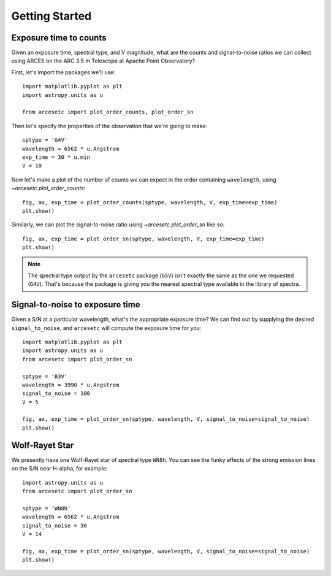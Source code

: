 Getting Started
===============

Exposure time to counts
-----------------------

Given an exposure time, spectral type, and V magnitude, what are the counts and
signal-to-noise ratios we can collect using ARCES on the ARC 3.5 m Telescope at
Apache Point Observatory?

First, let's import the packages we'll use::

    import matplotlib.pyplot as plt
    import astropy.units as u

    from arcesetc import plot_order_counts, plot_order_sn

Then let's specify the properties of the observation that we're going to make::


    sptype = 'G4V'
    wavelength = 6562 * u.Angstrom
    exp_time = 30 * u.min
    V = 10

Now let's make a plot of the number of counts we can expect in the order
containing ``wavelength``, using `~arcesetc.plot_order_counts`::

    fig, ax, exp_time = plot_order_counts(sptype, wavelength, V, exp_time=exp_time)
    plt.show()


.. plot::

    import matplotlib.pyplot as plt
    import astropy.units as u

    from arcesetc import plot_order_counts, plot_order_sn

    sptype = 'G4V'
    wavelength = 6562 * u.Angstrom
    exp_time = 30 * u.min
    V = 10

    fig, ax, exp_time = plot_order_counts(sptype, wavelength, V, exp_time=exp_time)
    plt.show()

Similarly, we can plot the signal-to-noise ratio using `~arcesetc.plot_order_sn`
like so::

    fig, ax, exp_time = plot_order_sn(sptype, wavelength, V, exp_time=exp_time)
    plt.show()

.. plot::

    import matplotlib.pyplot as plt
    import astropy.units as u

    from arcesetc import plot_order_counts, plot_order_sn

    sptype = 'G4V'
    wavelength = 6562 * u.Angstrom
    exp_time = 30 * u.min
    V = 10

    fig, ax, exp_time = plot_order_sn(sptype, wavelength, V, exp_time=exp_time)
    plt.show()

.. note::

    The spectral type output by the ``arcesetc`` package (``G5V``) isn't
    exactly the same as the one we requested (``G4V``). That's because the
    package is giving you the nearest spectral type available in the library of
    spectra.


Signal-to-noise to exposure time
--------------------------------

Given a S/N at a particular wavelength, what's the appropriate exposure time? We
can find out by supplying the desired ``signal_to_noise``, and ``arcesetc`` will
compute the exposure time for you::

    import matplotlib.pyplot as plt
    import astropy.units as u
    from arcesetc import plot_order_sn

    sptype = 'B3V'
    wavelength = 3990 * u.Angstrom
    signal_to_noise = 100
    V = 5

    fig, ax, exp_time = plot_order_sn(sptype, wavelength, V, signal_to_noise=signal_to_noise)
    plt.show()

.. plot::

    import matplotlib.pyplot as plt
    import astropy.units as u

    from arcesetc import plot_order_sn

    sptype = 'B3V'
    wavelength = 3990 * u.Angstrom
    signal_to_noise = 100
    V = 5

    fig, ax, exp_time = plot_order_sn(sptype, wavelength, V, signal_to_noise=signal_to_noise)
    plt.show()


Wolf-Rayet Star
---------------

We presently have one Wolf-Rayet star of spectral type ``WN8h``.
You can see the funky effects of the strong emission lines on the S/N near
H-alpha, for example::

    import astropy.units as u
    from arcesetc import plot_order_sn

    sptype = 'WN8h'
    wavelength = 6562 * u.Angstrom
    signal_to_noise = 30
    V = 14

    fig, ax, exp_time = plot_order_sn(sptype, wavelength, V, signal_to_noise=signal_to_noise)
    plt.show()

.. plot::

    import matplotlib.pyplot as plt
    import astropy.units as u

    from arcesetc import plot_order_sn

    sptype = 'WN8h'
    wavelength = 6562 * u.Angstrom
    signal_to_noise = 30
    V = 14

    fig, ax, exp_time = plot_order_sn(sptype, wavelength, V, signal_to_noise=signal_to_noise)
    plt.show()